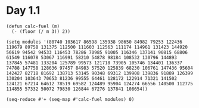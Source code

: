 * Day 1.1

#+BEGIN_SRC elisp
  (defun calc-fuel (m)
    (- (floor (/ m 3)) 2))

  (setq modules '(80740 103617 86598 135938 98650 84982 79253 122436 119679 89758 131375 112500 111603 112563 111174 114961 131423 144920 56619 94542 94533 116453 78286 70985 91005 116346 137141 90815 68806 61549 116078 53067 116991 58210 54878 98184 108532 130796 144893 137845 57481 133204 125789 99573 121718 73905 105746 134401 136337 74788 147758 128636 97457 84983 57520 125839 68230 106761 147436 95604 142427 82718 81692 138713 53145 90348 69312 139908 139836 91889 126399 130204 103643 70653 81236 99555 64461 128172 122914 71321 141502 124121 67214 64612 78519 69582 124489 95904 124274 66556 140500 112775 114855 57332 50072 79830 126844 67276 137841 108654))

  (seq-reduce #'+ (seq-map #'calc-fuel modules) 0)

#+END_SRC

#+RESULTS:
: 3390830
